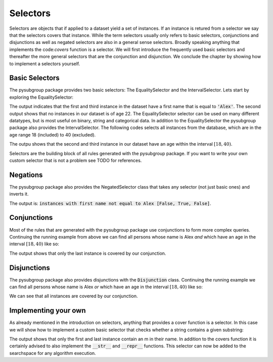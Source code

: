 ##########
Selectors
##########

Selectors are objects that if applied to a dataset yield a set of instances. If an instance is retured from a selector we say that the selectors covers that instance.
While the term selectors usually only refers to basic selectors, conjunctions and disjunctions as well as negated selectors are also in a general sense selectors. Broadly speaking anything that implements the code:`covers` function is a selector.
We will first introduce the frequently used basic selectors and thereafter the more general selectors that are the conjunction and disjunction. We conclude the chapter by showing how to implement a selectors yourself.



Basic Selectors
################

The pysubgroup package provides two basic selectors: The EqualitySelector and the IntervalSelector.
Lets start by exploring the EqualitySelector:

.. highlight:: python

.. testcode::

    import pysubgroup as ps
    import pandas as pd

    # create dataset
    first_names = ['Alex', 'Anna', 'Alex']
    sur_names = ['Smith', 'Johnson', 'Williams']
    ages =  [40, 25, 32]
    df = pd.DataFrame.from_dict({'First_name':first_names, 'Sur_name': sur_names, 'age':ages})

    # create selector
    alex_selector = ps.EqualitySelector('First_name', 'Alex')
    age_selector = ps.EqualitySelector('age', 22)
    # apply selectors to dataframe
    print('instances with ', str(alex_selector), alex_selector.covers(df))
    print('instances with', str(age_selector), age_selector.covers(df))

.. testoutput::
    :options: -ELLIPSIS, +NORMALIZE_WHITESPACE

    instances with  First_name=='Alex' [ True False  True]
    instances with age==22 [False False False]

The output indicates that the first and third instance in the dataset have a first name that is equal to :code:`'Alex'`.
The second output shows that no instances in our dataset is of age 22.
The EqualitySelector selector can be used on many different datatypes, but is most useful on binary, string and categorical data.
In addition to the EqualitySelector the pysubgroup package also provides the IntervalSelector. The following codes selects all instances from the database, which are in the age range 18 (included) to 40 (excluded).

.. testcode::

    interval_selector = ps.IntervalSelector('age', 18, 40)
    print(interval_selector.covers(df))

.. testoutput::

    [False  True  True]

The outpu shows that the second and third instance in our dataset have an age within the interval :math:`[18,40)`.

Selectors are the building block of all rules generated with the pysubgroup package. If you want to write your own custom selector that is not a problem see TODO for references.

Negations
################
The pysubgroup package also provides the NegatedSelector class that takes any selector (not just basic ones) and inverts it.

.. testcode::

    inverted_selector = ps.NegatedSelector(alex_selector)
    print('instances with first name not equal to Alex', inverted_selector.covers(df))

.. testoutput::

    instances with first name not equal to Alex [False  True False]

The output is: :code:`instances with first name not equal to Alex  [False, True, False]`.




Conjunctions
################
Most of the rules that are generated with the pysubgroup package use conjunctions to form more complex queries. Continuing the running example from above we can find all persons whose name is Alex *and* which have an age in the interval :math:`[18,40)` like so:

.. testcode::

    conj = ps.Conjunction([interval_selector, alex_selector])
    print('instances with', str(conj), conj.covers(df))

.. testoutput::

    instances with First_name=='Alex' AND age: [18:40[ [False False  True]

The output shows that only the last instance is covered by our conjunction.


Disjunctions
################

The pysubgroup package also provides disjunctions with the :code:`Disjunction` class. Continuing the running example we can find all persons whose name is Alex *or* which have an age in the interval :math:`[18,40)` like so:

.. testcode::

    disj = ps.Disjunction([interval_selector, alex_selector])
    print('instances with', str(disj), disj.covers(df))

.. testoutput::

    instances with First_name=='Alex' OR age: [18:40[ [ True  True  True]

We can see that all instances are covered by our conjunction.


Implementing your own
###############################

As already mentioned in the introduction on selectors, anything that provides a cover function is a selector. In this case we will show how to implement a custom basic selector that checks whether a string contains a given substring:

.. testcode::

    class StrContainsSelector:
        def __init__(self, column, substr):
            self.column = column
            self.substr = substr

        def covers(self, df):
            return df[self.column].str.contains(self.substr).to_numpy()

    contains_selector = StrContainsSelector('Sur_name','m')
    print(contains_selector.covers(df))

.. testoutput::

    [ True False  True]

The output shows that only the first and last instance contain an m in their name.
In addition to the covers function it is certainly advised to also implement the :code:`__str__` and :code:`__repr__` functions. This selector can now be added to the searchspace for any algorithm execution.
    